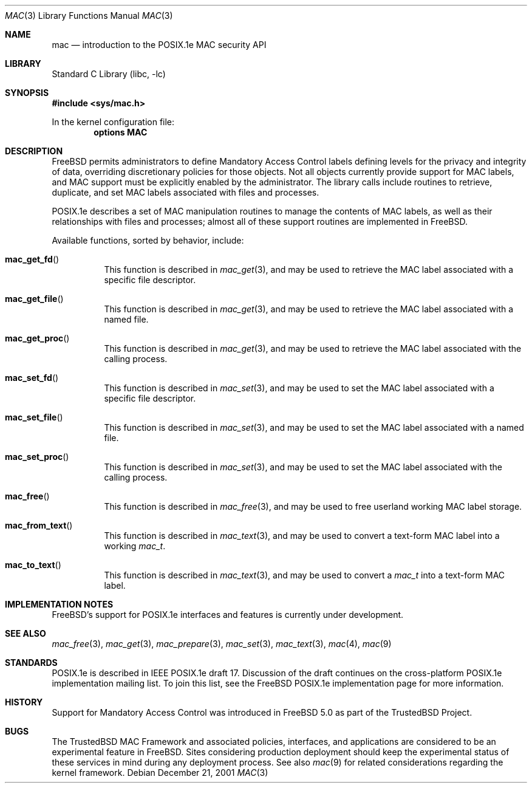 .\" Copyright (c) 2001 Networks Associates Technology, Inc.
.\" All rights reserved.
.\"
.\" This software was developed for the FreeBSD Project by Chris
.\" Costello at Safeport Network Services and Network Associates
.\" Laboratories, the Security Research Division of Network Associates,
.\" Inc. under DARPA/SPAWAR contract N66001-01-C-8035 ("CBOSS"), as part
.\" of the DARPA CHATS research program.
.\"
.\" Redistribution and use in source and binary forms, with or without
.\" modification, are permitted provided that the following conditions
.\" are met:
.\" 1. Redistributions of source code must retain the above copyright
.\"    notice, this list of conditions and the following disclaimer.
.\" 2. Redistributions in binary form must reproduce the above copyright
.\"    notice, this list of conditions and the following disclaimer in the
.\"    documentation and/or other materials provided with the distribution.
.\"
.\" THIS SOFTWARE IS PROVIDED BY THE AUTHORS AND CONTRIBUTORS ``AS IS'' AND
.\" ANY EXPRESS OR IMPLIED WARRANTIES, INCLUDING, BUT NOT LIMITED TO, THE
.\" IMPLIED WARRANTIES OF MERCHANTABILITY AND FITNESS FOR A PARTICULAR PURPOSE
.\" ARE DISCLAIMED.  IN NO EVENT SHALL THE AUTHORS OR CONTRIBUTORS BE LIABLE
.\" FOR ANY DIRECT, INDIRECT, INCIDENTAL, SPECIAL, EXEMPLARY, OR CONSEQUENTIAL
.\" DAMAGES (INCLUDING, BUT NOT LIMITED TO, PROCUREMENT OF SUBSTITUTE GOODS
.\" OR SERVICES; LOSS OF USE, DATA, OR PROFITS; OR BUSINESS INTERRUPTION)
.\" HOWEVER CAUSED AND ON ANY THEORY OF LIABILITY, WHETHER IN CONTRACT, STRICT
.\" LIABILITY, OR TORT (INCLUDING NEGLIGENCE OR OTHERWISE) ARISING IN ANY WAY
.\" OUT OF THE USE OF THIS SOFTWARE, EVEN IF ADVISED OF THE POSSIBILITY OF
.\" SUCH DAMAGE.
.\"
.\" $FreeBSD$
.\"
.Dd December 21, 2001
.Dt MAC 3
.Os
.Sh NAME
.Nm mac
.Nd introduction to the POSIX.1e MAC security API
.Sh LIBRARY
.Lb libc
.Sh SYNOPSIS
.In sys/mac.h
.Pp
In the kernel configuration file:
.Cd "options MAC"
.Sh DESCRIPTION
.Fx
permits administrators to define Mandatory Access Control labels
defining levels for the privacy and integrity of data,
overriding discretionary policies
for those objects.
Not all objects currently provide support for MAC labels,
and MAC support must be explicitly enabled by the administrator.
The library calls include routines to retrieve, duplicate,
and set MAC labels associated with files and processes.
.Pp
POSIX.1e describes a set of MAC manipulation routines
to manage the contents of MAC labels,
as well as their relationships with
files and processes;
almost all of these support routines
are implemented in
.Fx .
.Pp
Available functions, sorted by behavior, include:
.Bl -tag -width indent
.It Fn mac_get_fd
This function is described in
.Xr mac_get 3 ,
and may be used to retrieve the
MAC label associated with
a specific file descriptor.
.It Fn mac_get_file
This function is described in
.Xr mac_get 3 ,
and may be used to retrieve the
MAC label associated with
a named file.
.It Fn mac_get_proc
This function is described in
.Xr mac_get 3 ,
and may be used to retrieve the
MAC label associated with
the calling process.
.It Fn mac_set_fd
This function is described in
.Xr mac_set 3 ,
and may be used to set the
MAC label associated with
a specific file descriptor.
.It Fn mac_set_file
This function is described in
.Xr mac_set 3 ,
and may be used to set the
MAC label associated with
a named file.
.It Fn mac_set_proc
This function is described in
.Xr mac_set 3 ,
and may be used to set the
MAC label associated with
the calling process.
.It Fn mac_free
This function is described in
.Xr mac_free 3 ,
and may be used to free
userland working MAC label storage.
.It Fn mac_from_text
This function is described in
.Xr mac_text 3 ,
and may be used to convert
a text-form MAC label
into a working
.Vt mac_t .
.It Fn mac_to_text
This function is described in
.Xr mac_text 3 ,
and may be used to convert a
.Vt mac_t
into a text-form MAC label.
.El
.Sh IMPLEMENTATION NOTES
.Fx Ns 's
support for POSIX.1e interfaces and features
is
.Ud .
.Sh SEE ALSO
.Xr mac_free 3 ,
.Xr mac_get 3 ,
.Xr mac_prepare 3 ,
.Xr mac_set 3 ,
.Xr mac_text 3 ,
.Xr mac 4 ,
.Xr mac 9
.Sh STANDARDS
POSIX.1e is described in IEEE POSIX.1e draft 17.
Discussion of the draft
continues on the cross-platform POSIX.1e implementation mailing list.
To join this list, see the
.Fx
POSIX.1e implementation page
for more information.
.Sh HISTORY
Support for Mandatory Access Control was introduced in
.Fx 5.0
as part of the
.Tn TrustedBSD
Project.
.Sh BUGS
The
.Tn TrustedBSD
MAC Framework and associated policies, interfaces, and
applications are considered to be an experimental feature in
.Fx .
Sites considering production deployment should keep the experimental
status of these services in mind during any deployment process.
See also
.Xr mac 9
for related considerations regarding the kernel framework.
